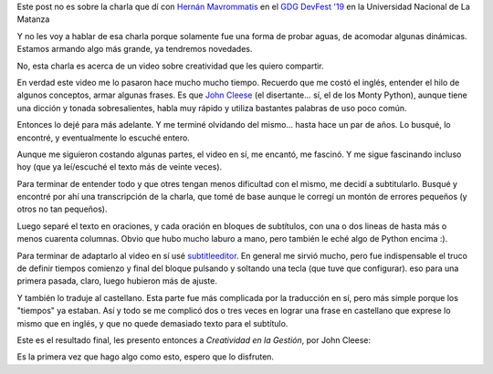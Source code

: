 .. title: Creatividad
.. date: 2019-11-03 9:15:00
.. tags: creatividad, charla, Hernán, video, Cleese, universidad, La Matanza

Este post no es sobre la charla que dí con `Hernán Mavrommatis <https://twitter.com/mavromou>`_ en el `GDG DevFest '19 <https://www.meetup.com/es-ES/gdgbsas/events/265314266/>`_ en la Universidad Nacional de La Matanza

Y no les voy a hablar de esa charla porque solamente fue una forma de probar aguas, de acomodar algunas dinámicas. Estamos armando algo más grande, ya tendremos novedades.

.. image:: /images/creatividad/gdgmatanza-conhernán.jpeg
    :alt: Con Hernán, antes de romperla en la charla

No, esta charla es acerca de un video sobre creatividad que les quiero compartir.

En verdad este video me lo pasaron hace mucho mucho tiempo. Recuerdo que me costó el inglés, entender el hilo de algunos conceptos, armar algunas frases. Es que `John Cleese <https://en.wikipedia.org/wiki/John_Cleese>`_ (el disertante... sí, el de los Monty Python), aunque tiene una dicción y tonada sobresalientes, habla muy rápido y utiliza bastantes palabras de uso poco común.

Entonces lo dejé para más adelante. Y me terminé olvidando del mismo... hasta hace un par de años. Lo busqué, lo encontré, y eventualmente lo escuché entero.

.. image:: /images/creatividad/gdgmatanza-universidad.jpeg
    :alt: Cuantos recuerdos, recorrer esos espacios

Aunque me siguieron costando algunas partes, el video en sí, me encantó, me fascinó. Y me sigue fascinando incluso hoy (que ya leí/escuché el texto más de veinte veces).

Para terminar de entender todo y que otres tengan menos dificultad con el mismo, me decidí a subtitularlo. Busqué y encontré por ahí una transcripción de la charla, que tomé de base aunque le corregí un montón de errores pequeños (y otros no tan pequeños).

Luego separé el texto en oraciones, y cada oración en bloques de subtítulos, con una o dos lineas de hasta más o menos cuarenta columnas. Obvio que hubo mucho laburo a mano, pero también le eché algo de Python encima :).

Para terminar de adaptarlo al video en sí usé `subtitleeditor <https://github.com/kitone/subtitleeditor>`_. En general me sirvió mucho, pero fue indispensable el truco de definir tiempos comienzo y final del bloque pulsando y soltando una tecla (que tuve que configurar). eso para una primera pasada, claro, luego hubieron más de ajuste.

Y también lo traduje al castellano. Esta parte fue más complicada por la traducción en sí, pero más simple porque los "tiempos" ya estaban. Así y todo se me complicó dos o tres veces en lograr una frase en castellano que exprese lo mismo que en inglés, y que no quede demasiado texto para el subtítulo.

Este es el resultado final, les presento entonces a *Creatividad en la Gestión*, por John Cleese:

.. vimeo:: 368916155
   :width: 400
   :height: 300
   :align: center

Es la primera vez que hago algo como esto, espero que lo disfruten.
